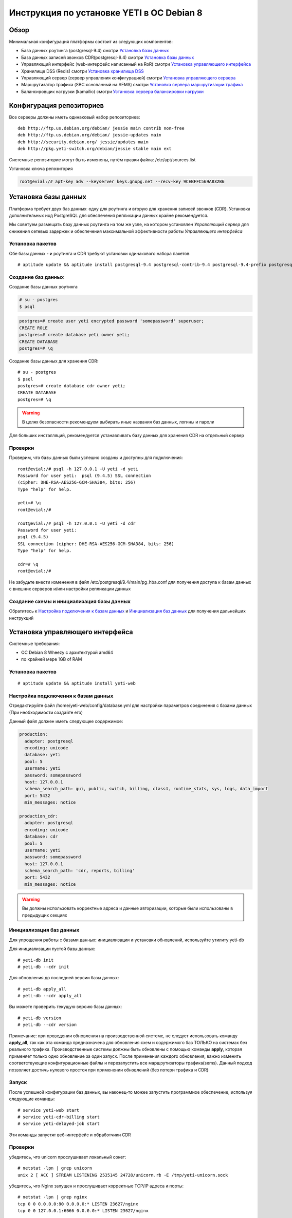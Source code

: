 .. :maxdepth: 2


==========================================
Инструкция по установке YETI в ОС Debian 8
==========================================



Обзор
=====

Минимальная конфигурация платформы состоит из следующих компонентов:

- База данных роутинга (postgresql-9.4)
  смотри `Установка базы данных`_

- База данных записей звонков CDR(postgresql-9.4)
  смотри `Установка базы данных`_

- Управляющий интерфейс (web-интерфейс написанный на RoR)
  смотри `Установка управляющего интерфейса`_

- Хранилище DSS (Redis)
  смотри `Установка хранилища DSS`_

- Управляющий сервер (сервер управления конфигурацией)
  смотри `Установка управляющего сервера`_

- Маршрутизатор трафика (SBC основанный на SEMS)
  смотри `Установка сервера маршрутизации трафика`_

- Балансировщик нагрузки (kamailio)
  смотри `Установка сервера балансировки нагрузки`_
  
  
Конфигурация репозиториев
=========================

Все серверы должны иметь одинаковый набор репозиториев::

    deb http://ftp.us.debian.org/debian/ jessie main contrib non-free
    deb http://ftp.us.debian.org/debian/ jessie-updates main
    deb http://security.debian.org/ jessie/updates main
    deb http://pkg.yeti-switch.org/debian/jessie stable main ext
    

Системные репозиторие могут быть изменены, путём правки файла: /etc/apt/sources.list

Установка ключа репозитория

.. code-block:: console

	root@evial:/# apt-key adv --keyserver keys.gnupg.net --recv-key 9CEBFFC569A832B6

Установка базы данных
=====================

Платформа требует двух баз данных: одну для роутинга и вторую для хранения записей звонков (CDR). Установка дополнительных нод PostgreSQL для обеспечения репликации
данных крайне рекомендуется.

Мы советуем размещать базу данных роутинга на том же узле, на котором установлен `Управляющий сервер` для снижения сетевых задержек и обеспечения максимальной
эффективности работы `Управляющего интерфейса`


Установка пакетов
-----------------

Обе базы данных - и роутинга и CDR требуют установки одинакового набора пакетов

::

    # aptitude update && aptitude install postgresql-9.4 postgresql-contrib-9.4 postgresql-9.4-prefix postgresql-9.4-pgq3 postgresql-9.4-yeti skytools3 skytools3-ticker

Создание баз данных
-------------------

Создание базы данных роутинга

.. code-block:: console

    # su - postgres
    $ psql


.. code-block:: psql

    postgres=# create user yeti encrypted password 'somepassword' superuser; 
    CREATE ROLE 
    postgres=# create database yeti owner yeti; 
    CREATE DATABASE 
    postgres=# \q

Создание базы данных для хранения CDR::

    # su - postgres
    $ psql
    postgres=# create database cdr owner yeti;
    CREATE DATABASE
    postgres=# \q

.. warning:: В целях безопасности рекомендуем выбирать иные названия баз данных, логины и пароли

Для больших инсталляций, рекомендуется устанавливать базу данных для хранения CDR на отдельный сервер


Проверки
--------

Проверим, что базы данных были успешно созданы и доступны для подключения::

    root@evial:/# psql -h 127.0.0.1 -U yeti -d yeti
    Password for user yeti:  psql (9.4.5) SSL connection
    (cipher: DHE-RSA-AES256-GCM-SHA384, bits: 256) 
    Type "help" for help.

    yeti=# \q
    root@evial:/#

    root@evial:/# psql -h 127.0.0.1 -U yeti -d cdr
    Password for user yeti: 
    psql (9.4.5) 
    SSL connection (cipher: DHE-RSA-AES256-GCM-SHA384, bits: 256) 
    Type "help" for help.

    cdr=# \q 
    root@evial:/#

Не забудьте внести изменения в файл /etc/postgresql/9.4/main/pg_hba.conf для получения доступа к 
базам данных с внешних серверов и/или настройки репликации данных


Создание схемы и инициализация базы данных
------------------------------------------

Обратитесь к `Настройка подключения к базам данных`_ и `Инициализация баз данных`_ для получения дальнейших инструкций


Установка управляющего интерфейса
=================================

Системные требования:

- ОС Debian 8 Wheezy с архитектурой amd64
- по крайней мере 1GB of RAM

Установка пакетов
-----------------

::

    # aptitude update && aptitude install yeti-web

Настройка подключения к базам данных
------------------------------------

Отредактируйте файл /home/yeti-web/config/database.yml для настройки параметров соединения 
с базами данных (При необходимости создайте его)

Данный файл должен иметь следующее содержимое:

.. code-block:: yaml

    production: 
      adapter: postgresql
      encoding: unicode
      database: yeti
      pool: 5
      username: yeti
      password: somepassword
      host: 127.0.0.1
      schema_search_path: gui, public, switch, billing, class4, runtime_stats, sys, logs, data_import
      port: 5432
      min_messages: notice
    
    production_cdr: 
      adapter: postgresql
      encoding: unicode
      database: cdr
      pool: 5
      username: yeti
      password: somepassword
      host: 127.0.0.1
      schema_search_path: 'cdr, reports, billing'
      port: 5432
      min_messages: notice


.. warning::  Вы должны использовать корректные адреса и данные авторизации, которые были использованы в предыдущих секциях


Инициализация баз данных
------------------------

Для упрощения работы с базами данных: инициализации и установки обновлений, используйте утилиту yeti-db

Для инициализации пустой базы данных::

    # yeti-db init 
    # yeti-db --cdr init

Для обновления до последней версии базы данных::

    # yeti-db apply_all 
    # yeti-db --cdr apply_all

Вы можете проверить текущую версию базы данных::

    # yeti-db version
    # yeti-db --cdr version

Примечание: при проведении обновления на производственной системе, не следует использовать команду **apply_all**,
так как эта команда предназначена для обновления схем и содержимого баз ТОЛЬКО на системах без реального трафика.
Производственные системы должны быть обновлены с помощью команды **apply**, которая применяет только одно обновление
за один запуск. После применения каждого обновления, важно изменить соответствующие конфигурационные файлы и перезапустить
все маршрутизаторы трафика(sems). Данный подход позволяет достичь нулевого простоя при применении обновлений (без потери трафика и CDR)


Запуск
------

После успешной конфигурации баз данных, вы наконец-то можее запустить программное обеспечение,
используя следующие команды::

    # service yeti-web start 
    # service yeti-cdr-billing start
    # service yeti-delayed-job start

Эти команды запустят веб-интерфейс и обработчики CDR


Проверки
--------

убедитесь, что unicorn прослушивает локальный сокет::

    # netstat -lpn | grep unicorn
    unix 2 [ ACC ] STREAM LISTENING 2535145 24728/unicorn.rb -E /tmp/yeti-unicorn.sock

убедитесь, что Nginx запущен и прослушивает корректные TCP/IP адреса и порты::

    # netstat -lpn | grep nginx
    tcp 0 0 0.0.0.0:80 0.0.0.0:* LISTEN 23627/nginx
    tcp 0 0 127.0.0.1:6666 0.0.0.0:* LISTEN 23627/nginx

проверьте следующие лог-файлы и убедитесь, что они не содержат предупреждений или ошибок::

- /var/log/yeti-admin.log
- /var/log/yeti-cdr-billing.log
- /home/yeti-web/log/unicorn.stdout.log
- /home/yeti-web/log/unicorn.stderr.log

Попытайтесь открыть веб-страницу управляющего интерфейса в вашем любимом браузере. 
Для входа в систему используются следующие данные авторизации по-умолчанию:

:user: admin
:password: 111111


Установка хранилища DSS
=======================

Redis используется для синхронизации данных между серверами маршрутизации трафика.
Он содержит информацию об использованных ресурсах (лимитах ёмкости гейтвеев) для
обеспечения корректных ограничений среди всех нод в случае распределеной инсталляции

Установка пакетов
-----------------

::

    # aptitude install redis-server

Проверки
--------

Попытайтесь запустить консоль Redis на сервере, где производилась установка::

    # redis-cli
    127.0.0.1:6379> ping
    PONG
    127.0.0.1:6379> quit


Установка управляющего сервера
==============================

Начиная с версии 1.6.3-175 мы начали использовать централизованный сервер
конфигураций, для хранения конфигурации модуля yeti для всех нод в кластере

Установка пакетов
-----------------

::

    # aptitude install yeti-management

Файлы конфигурации
------------------

/etc/yeti/management.cfg
~~~~~~~~~~~~~~~~~~~~~~~~

Данный файл содержит конфигурацию системного демона управляющего сервера.
Установите желаемые уровень логгировани и сетевой адрес, который будет 
прослушиваться данным демоном.

Вы можете назначить несколько сетевых адресов для прослушивания, разделяя их запятыми.

Возможные значения для параметра log_level: (1 - error, 2 - info, 3 - debug)

.. code-block:: c

    daemon {
      listen = {
        "tcp://0.0.0.0:4444"
      }
      log_level = 2
    }

/etc/yeti/system.cfg
~~~~~~~~~~~~~~~~~~~~

Данный файл содержит конфигурацию для всех нод кластера. Каждая секция
верхнего уровня определяет конфигурацию для ноды определенного типа
(секция signaling предназначена для серверов маршрутизации трафика).
Все секции верхнего уровня должны содержать секцию globals, которая
должна содержать все необходимые параметр, общие для всех нод.
Кроме того, в именных секциях для каждого node_id можно указать параметры, 
которые переопределят содержимое параметров в секции globals

Примечание:  Даже если ноды не содержат специфических настроек, вы должны 
указать пустые именные секции для каждой ноды кластера. В противном случае,
управляющей сервер не будет предоствлять им конфигурацию для загрузки

Пример минимального конфигурационного файла, для ноды с id=0::

    signalling {
      globals {
        yeti {
          pop_id = 2
          msg_logger_dir = /var/spool/sems/dump
          log_dir = /var/spool/sems/logdump
          routing {
            schema = switch11
            function = route_release
            init = init
            master_pool {
              host = 127.0.0.1
              port = 5432
              name = yeti
              user = yeti
              pass = yeti
              size = 4
              check_interval = 10
              max_exceptions = 0
              statement_timeout=3000
            }
            failover_to_slave = false
            slave_pool {
              host = 127.0.0.1
              port = 5432
              name = yeti
              user = yeti
              pass = yeti
              size = 4
              check_interval = 10
              max_exceptions = 0
              statement_timeout=3000
            }
            cache {
              enabled = false
              check_interval = 60
              buckets = 100000
            }
          }
          cdr {
           dir = /var/spool/sems/cdrs
           completed_dir = /var/spool/sems/cdrs/completed
           pool_size = 2
           schema = switch
           function = writecdr
           master {
             host = 127.0.0.1
             port = 5433
             name = cdr
             user = cdr
             pass = cdr
          }
           failover_to_slave = false
           slave {
             host = 127.0.0.1
             port = 5433
             name = cdr
             user = cdr
             pass = cdr
           }
           failover_requeue = true
           failover_to_file = false
           serialize_dynamic_fields = false
         }
         resources {
           reject_on_error = false
           write {
             host = 127.0.0.1
             port = 6379
             size = 2
             timeout = 500
           }
           read {
             host = 127.0.0.1
             port = 6379
             size = 2
             timeout = 1000
           }
         }
         registrations {
           check_interval = 5000
         }
         rpc {
           calls_show_limit = 1000
         }
       }
      }
      node 0 { }
    } 

Запуск управляющего сервера
---------------------------

Для запуска демона управляющего сервера используйте команду::

    # service yeti-management start

Проверки
--------


После запуска, проверьте файл /var/log/yeti/yeti-management.log::

    # tail -2 /var/log/yeti/yeti-management.log
    Sep 12 12:54:47 evial yeti-management[25376]: [25376] 
      info: server/src/yeti_mgmt_server.cpp:148: starting version 1.0.5
    Sep 12 12:54:47 evial yeti-management[25376]: [25376]
      info: server/src/mgmt_server.cpp:123: listen on tcp://0.0.0.0:4444

Проверьте, прослушивает демон указанный порт::

    # netstat -lpn | grep yeti_management
    4444 tcp 0 0 0.0.0.0:4444 0.0.0.0:* LISTEN 25376/yeti_management


Установка сервера маршрутизации трафика
=======================================

Установка пакетов
-----------------

::

    # aptitude install sems sems-modules-yeti
    
Файлы конфигурации
------------------

/etc/sems/sems.conf
~~~~~~~~~~~~~~~~~~~

Замените <SIGNALLING_IP>, <MEDIA_IP> подходящими значениями для вашего сервера::

    interfaces=intern
    sip_ip_intern=<SIGNALLING_IP> 
    sip_port_intern=5061 
    media_ip_intern=<MEDIA_IP> 
    rtp_low_port_intern=20000 
    rtp_high_port_intern=50000
    plugin_path=/usr/lib/sems/plug-in/ 
    load_plugins=wav;ilbc;speex;gsm;adpcm;l16;g722;yeti;session_timer;uac_auth;di_log;registrar_client;jsonrpc
    application = yeti
    plugin_config_path=/etc/sems/etc/
    fork=yes
    stderr=no
    syslog_loglevel=2
    max_shutdown_time = 10

    session_processor_threads=20
    media_processor_threads=2
    session_limit="4000;509;Node overloaded"
    shutdown_mode_reply="508 Node in shutdown mode"
    options_session_limit="900;503;Warning, server soon overloaded"
    # cps_limit="100;503;Server overload"
    use_raw_sockets=yes 
    sip_timer_B = 8000 
    default_bl_ttl=0
    registrations_enabled=no

/etc/sems/etc/yeti.conf
~~~~~~~~~~~~~~~~~~~~~~~

Перед редактированием данного файла, добавьте ноду в базу данных роутинга
через упраляющий веб-интерфейс [ System -> Nodes -> New Node ]
Затем, используйте id созданной ноды в качестве значения для параметра **node_id**

node_id
    уникальный id ноды сигнализации
cfg_timeout
    таймаут ожидания ответа от управляющей ноды
cfg_urls
    список адресов управляющих нод, разделенный запятыми
cfg_url_<name>
    адрес управляющей ноды для получения конфигурации ([sub:/etc/yeti/management.cfg])

::

    node_id = <id созданной ноды>
    
    cfg_timeout = 1000
    
    cfg_urls = main
    cfg_url_main = tcp://127.0.0.1:4444
    core_options_handling=yes
    

Прочие конфигурационные файлы
~~~~~~~~~~~~~~~~~~~~~~~~~~~~~

Скопируйте содержимое стандартных файлов конфигурации, а затем
отредактируйте их по своему усмотрению::

    # mv /etc/sems/etc/jsonrpc.conf.dist /etc/sems/etc/jsonrpc.conf

В данном файле измените адрес, который будет прослушивать нода, если вы планируете установку
в режиме кластера

Запуск сервера маршрутизации трафика
------------------------------------

Для запуска настроенного демона маршрутизации трафика выполните команду::

    # service sems start

В случае возникновения ошибок при запуске, вы можете запустить 
демон в режиме дебага и проверить вывод в консоль на предмет ошибок.
Для этого используйте команду **sems -E -D3** 

Проверки
--------

Убедитесь, что процесс **sems** запущен и необходимые сокеты
сигнализация/медиа/rpc открыты::

    # pgrep sems
    29749
    # netstat -lpn | grep sems
    tcp 0    0 127.0.0.1:8090 0.0.0.0:*  LISTEN 29749/sems
    udp 0    0 127.0.0.1:5061 0.0.0.0:*         29749/sems
    raw 2688 0 0.0.0.0:17     0.0.0.0:*  7      29749/sems

Проверьте лог-файл /var/log/sems/sems-main.log  на наличие ошибок


Установка сервера балансировки нагрузки
=======================================

Установка пакетов
-----------------

::

    # aptitude install yeti-lb
    
Примечание:  На этапе установки, вам будет предложено указать адрес, на котором прослушивает демон
маршрутизации трафика, а также адрес и порт для прослушивания самим балансировщиком

После установки вы сможете изменить параметры по своему усмотрению, отредактировав файлы::

/etc/kamailio/dispatcher.list
/etc/kamailio/lb.conf

Запуск
------

Запуск демона балансировщика::

    # service kamailio start

Проверки
--------

Убедитесь, что процесс **kamailio** запущен и прослушивает следующие ноды::

    # pgrep kamailio
    30853
    30854
    30855
    30856
    30857
    # netstat -lpn | grep kamailio
    tcp 0 0 127.0.0.1:5060 0.0.0.0:* LISTEN 30857/kamailio 
    udp 0 0 127.0.0.1:5060 0.0.0.0:* 30853/kamailio
    raw 0 0 0.0.0.0:255 0.0.0.0:* 7 30853/kamailio
    unix 2 [ ACC ] STREAM LISTENING 2673337 30856/kamailio /var/run/kamailio//kamailio_ctl

Проверьте лог-файл /var/log/syslog на наличие ошибок

Также, вы можете запустить демон в режиме дебага, для контроля его запуска::

    # kamailio -eED /etc/kamailio/kamailio.cfg

Дополнительные пакеты
=====================

Генерация PDF для счетов
------------------------

Если вы хотите генерировать счета в формате PDF, то для этого необходимо установить дополнительные пакеты.
Данная операция выполноется при помощи пакета LibreOffice software и наш пакет является лишь оберткой для его установки.

.. warning::
    Данная операция установит множество дополнительных пакето в вашу систему!

::

    # aptitude install yeti-libreoffice-headless

Убедитесь, что данный сервис активирован для автозагрузки

::

    # systemctl enable yeti-libreoffice-headless

Запустите сервис

::

    # systemctl start yeti-libreoffice-headless

